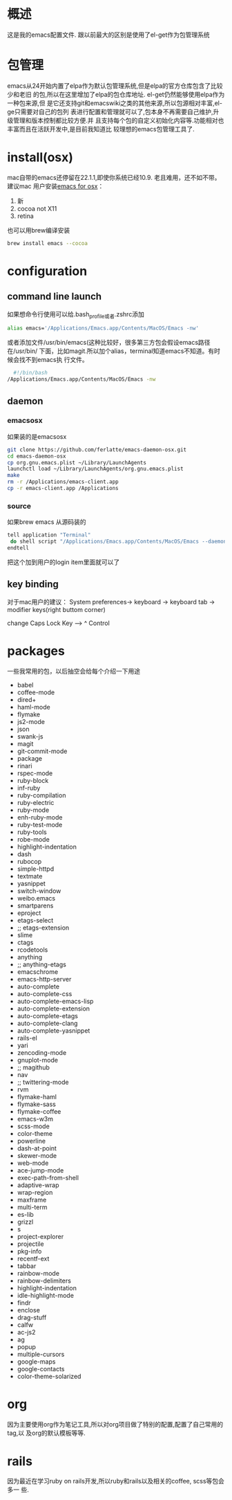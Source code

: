
* 概述
  这是我的emacs配置文件. 跟以前最大的区别是使用了el-get作为包管理系统

* 包管理
  emacs从24开始内置了elpa作为默认包管理系统,但是elpa的官方仓库包含了比较少和老旧
  的包,所以在这里增加了elpa的包仓库地址. el-get仍然能够使用elpa作为一种包来源,但
  是它还支持git和emacswiki之类的其他来源,所以包源相对丰富,el-ge只需要对自己的包列
  表进行配置和管理就可以了,包本身不再需要自己维护,升级管理和版本控制都比较方便.并
  且支持每个包的自定义初始化内容等.功能相对也丰富而且在活跃开发中,是目前我知道比
  较理想的emacs包管理工具了.
* install(osx)
	 mac自带的emacs还停留在22.1.1,即使你系统已经10.9. 老且难用，还不如不带。建议mac
	 用户安装[[http://emacsformacosx.com/][emacs for osx]]：
	 1. 新
	 2. cocoa not X11
	 3. retina 

	 也可以用brew编译安装
	 #+BEGIN_SRC bash
	 brew install emacs --cocoa
	 #+END_SRC

* configuration
** command line launch
 	 如果想命令行使用可以给.bash_profile或者.zshrc添加
	 #+BEGIN_SRC bash
	 alias emacs='/Applications/Emacs.app/Contents/MacOS/Emacs -nw'
	 #+END_SRC
	 或者添加文件/usr/bin/emacs(这种比较好，很多第三方包会假设emacs路径在/usr/bin/
	 下面，比如magit.所以加个alias，terminal知道emacs不知道。有时候会找不到emacs执
	 行文件。
	 #+BEGIN_SRC bash
	 #!/bin/bash
   /Applications/Emacs.app/Contents/MacOS/Emacs -nw
	 #+END_SRC
** daemon
*** emacsosx
    如果装的是emacsosx
    #+BEGIN_SRC bash
    git clone https://github.com/ferlatte/emacs-daemon-osx.git
    cd emacs-daemon-osx
    cp org.gnu.emacs.plist ~/Library/LaunchAgents
    launchctl load ~/Library/LaunchAgents/org.gnu.emacs.plist
    make
    rm -r /Applications/emacs-client.app
    cp -r emacs-client.app /Applications
    
    #+END_SRC
*** source
    如果brew emacs 从源码装的

    #+BEGIN_SRC bash
    tell application "Terminal"
     do shell script "/Applications/Emacs.app/Contents/MacOS/Emacs --daemon"
    endtell
    #+END_SRC

    把这个加到用户的login item里面就可以了
** key binding
   对于mac用户的建议： 
   System preferences-> keyboard -> keyboard tab -> modifier keys(right buttom corner)

   change Caps Lock Key ----> ^ Control

* packages
  一些我常用的包，以后抽空会给每个介绍一下用途
   -  babel
   -  coffee-mode
   -  dired+
   -  haml-mode
   -  flymake
   -  js2-mode
   -  json
   -  swank-js
   -  magit
   -  git-commit-mode
   -  package
   -  rinari
   -  rspec-mode
   -  ruby-block
   -  inf-ruby
   -  ruby-compilation
   -  ruby-electric
   -  ruby-mode
   -  enh-ruby-mode
   -  ruby-test-mode
   -  ruby-tools
   -  robe-mode
   -  highlight-indentation
   -  dash
   -  rubocop
   -  simple-httpd
   -  textmate
   -  yasnippet
   -  switch-window
   -  weibo.emacs
   -  smartparens
   -  eproject
   -  etags-select
   -  ;; etags-extension
   -  slime
   -  ctags
   -  rcodetools
   -  anything
   -  ;; anything-etags
   -  emacschrome
   -  emacs-http-server 
   -  auto-complete
   -  auto-complete-css
   -  auto-complete-emacs-lisp
   -  auto-complete-extension
   -  auto-complete-etags
   -  auto-complete-clang
   -  auto-complete-yasnippet
   -  rails-el 
   -  yari
   -  zencoding-mode
   -  gnuplot-mode
   -  ;; magithub
   -  nav
   -  ;; twittering-mode
   -  rvm
   -  flymake-haml
   -  flymake-sass
   -  flymake-coffee
   -  emacs-w3m
   -  scss-mode
   -  color-theme
   -  powerline
   -  dash-at-point
   -  skewer-mode
   -  web-mode
   -  ace-jump-mode
   -  exec-path-from-shell
   -  adaptive-wrap
   -  wrap-region
   -  maxframe
   -  multi-term
   -  es-lib
   -  grizzl
   -  s
   -  project-explorer
   -  projectile
   -  pkg-info
   -  recentf-ext
   -  tabbar
   -  rainbow-mode
   -  rainbow-delimiters
   -  highlight-indentation
   -  idle-highlight-mode
   -  findr
   -  enclose
   -  drag-stuff
   -  calfw
   -  ac-js2
   -  ag
   -  popup
   -  multiple-cursors
   -  google-maps
   -  google-contacts
   -  color-theme-solarized

* org
  因为主要使用org作为笔记工具,所以对org项目做了特别的配置,配置了自己常用的tag,以
  及org的默认模板等等.

* rails
  因为最近在学习ruby on rails开发,所以ruby和rails以及相关的coffee, scss等包会多一
  些.
  

  
  
 
